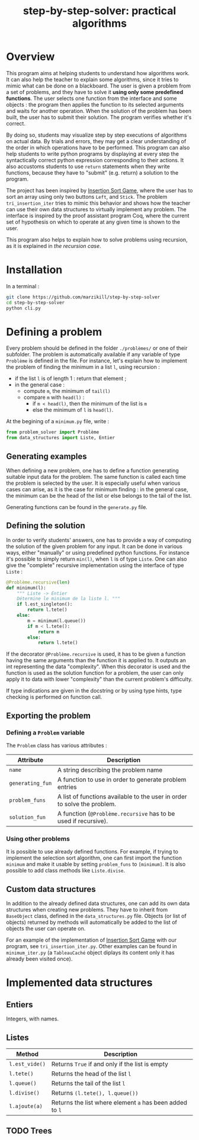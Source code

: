 #+title: step-by-step-solver: practical algorithms
#+options: toc:nil

* Overview

This program aims at helping students to understand how algorithms
work. It can also help the teacher to explain some algorithms, since
it tries to mimic what can be done on a blackboard. The user is
given a problem from a set of problems, and they have to solve it
*using only some predefined functions*. The user selects one function
from the interface and some objects : the program then applies the
function to its selected arguments and waits for another
operation. When the solution of the problem has been built, the user has to
submit their solution. The program verifies whether it's correct.

By doing so, students may visualize step by step executions of
algorithms on actual data. By trials and errors, they may get a clear understanding
of the order in which operations have to be performed. This program can
also help students to write python programs by displaying at every
step the syntactically correct python expression corresponding to
their actions. It also accustoms students to use ~return~ statements when
they write functions, because they have to "submit" (e.g. return) a
solution to the program.

The project has been inspired by [[https://www.advanced-ict.info/interactive/insertion_sort.html][Insertion Sort Game]], where the user
has to sort an array using only two buttons ~Left~, and ~Stick~. The
problem ~tri_insertion_iter~ tries to mimic this behavior and shows how
the teacher can use their own data structures to virtually implement
any problem. The interface is inspired by the proof assistant program
Coq, where the current set of hypothesis on which to
operate at any given time is shown to the user.

[[file:https://github.com/marzikill/step-by-step-solver/blob/master/videos/tri_insertion_iter.gif]]

This program also helps to explain how to solve problems using
recursion, as it is explained in [[Usable interface][the recursion case]].

* Installation

In a terminal :

#+begin_src sh
git clone https://github.com/marzikill/step-by-step-solver
cd step-by-step-solver
python cli.py
#+end_src


* Defining a problem

Every problem should be defined in the folder ~./problèmes/~ or one of their
subfolder. The problem is automatically available if any variable of
type ~Problème~ is defined in the file. For instance, let's explain how
to implement the problem of finding the minimum in a list ~l~, using
recursion :
- if the list ~l~ is of length 1 : return that element ;
- in the general case :
  - compute ~m~, the minimum of ~tail(l)~
  - compare ~m~ with ~head(l)~ :
    - if ~m < head(l)~, then the minimum of the list is ~m~
    - else the minimum of ~l~ is ~head(l)~.

[[file:videos/mini_rec.gif]]

At the begining of a ~minimum.py~ file, write :

#+BEGIN_SRC jupyter-python :session py
from problem_solver import Problème
from data_structures import Liste, Entier
#+END_SRC

#+RESULTS:

** Generating examples

When defining a new problem, one has to define a function generating
suitable input data for the problem. The same function is called each
time the problem is selected by the user. It is especially useful when
various cases can arise, as it is the case for minimum finding : in
the general case, the minimum can be the head of the list or else
belongs to the tail of the list. 

Generating functions can be found in the ~generate.py~ file. 

** Defining the solution

In order to verify students' answers, one has to provide a way of
computing the solution of the given problem for any input. It can be
done in various ways, either "manually" or using predefined python
functions. For instance it's possible to simply return ~min(l)~, when ~l~
is of type ~Liste~. One can also give the "complete" recursive
implementation using the interface of type ~Liste~ :

#+BEGIN_SRC jupyter-python :session py
@Problème.recursive(len)
def minimum(l):
    """ Liste -> Entier
    Détermine le minimum de la liste l. """
    if l.est_singleton():
        return l.tete()
    else:
        m = minimum(l.queue())
        if m < l.tete():
            return m
        else:
            return l.tete()
#+END_SRC

#+RESULTS:

If the decorator ~@Problème.recursive~ is used, it has to be given a function
having the same arguments than the function it is applied to. 
It outputs an int representing the data "complexity". When this decorator is used and the function is
used as the solution function for a problem, the user can only apply it  to
data with lower "complexity" than the current problem's difficulty.

If type indications are given in the docstring or by using type hints, type
checking is performed on function call.

** Exporting the problem 
*** Defining a ~Problem~ variable 

The ~Problem~ class has various attributes :

|----------------+--------------------------------------------------------------------------------------------|
| Attribute      | Description                                                                                |
|----------------+--------------------------------------------------------------------------------------------|
| ~name~           | A string describing the problem name                                                       |
| ~generating_fun~ | A function to use in order to generate problem entries                                     |
| ~problem_funs~   | A list of functions available to the user in order to solve the problem.              |
| ~solution_fun~   | A function (~@Problème.recursive~ has to be used if recursive).
|----------------+--------------------------------------------------------------------------------------------|
  
*** Using other problems

It is possible to use already defined functions. For example, if
trying to implement the selection sort algorithm, one can first import
the function ~minimum~ and make it usable by setting ~problem_funs~ to
~[minimum]~. It is also possible to add class methods like ~Liste.divise~.

** Custom data structures

In addition to the already defined data structures, one can add its
own data structures when creating new problems. They have to inherit from
~BaseObject~ class, defined in the ~data_structures.py~ file. Objects
(or list of objects) returned by methods will automatically be added
to the list of objects the user can operate on. 

For an example of the implementation of [[https://www.advanced-ict.info/interactive/insertion_sort.html][Insertion Sort Game]] with our
program, see ~tri_insertion_iter.py~. Other examples can be found in
~minimum_iter.py~ (a ~TableauCaché~ object diplays its content only it has
already been visited once).

[[file:videos/mini_iter.gif]]

* Implemented data structures
** Entiers

Integers, with names.

** Listes

|--------------+------------------------------------------------------|
| Method       | Description                                          |
|--------------+------------------------------------------------------|
| ~l.est_vide()~ | Returns ~True~ if and only if the list is empty        |
| ~l.tete()~     | Returns the head of the list ~l~                       |
| ~l.queue()~    | Returns the tail of the list ~l~                       |
| ~l.divise()~   | Returns ~(l.tete(), l.queue())~                        |
| ~l.ajoute(a)~  | Returns the list where element ~a~ has been added to ~l~ |
|--------------+------------------------------------------------------|

** TODO Trees
